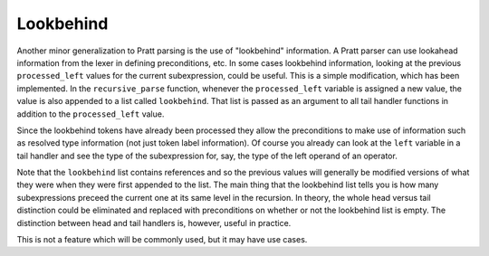 
Lookbehind
----------

Another minor generalization to Pratt parsing is the use of "lookbehind"
information.  A Pratt parser can use lookahead information from the lexer in
defining preconditions, etc.  In some cases lookbehind information, looking at
the previous ``processed_left`` values for the current subexpression, could be
useful.  This is a simple modification, which has been implemented.  In the
``recursive_parse`` function, whenever the ``processed_left`` variable is
assigned a new value, the value is also appended to a list called
``lookbehind``.  That list is passed as an argument to all tail handler
functions in addition to the ``processed_left`` value.

Since the lookbehind tokens have already been processed they allow the
preconditions to make use of information such as resolved type information (not
just token label information).  Of course you already can look at the ``left``
variable in a tail handler and see the type of the subexpression for, say, the
type of the left operand of an operator.

Note that the ``lookbehind`` list contains references and so the previous
values will generally be modified versions of what they were when they were
first appended to the list.  The main thing that the lookbehind list tells you
is how many subexpressions preceed the current one at its same level in the
recursion.  In theory, the whole head versus tail distinction could be
eliminated and replaced with preconditions on whether or not the lookbehind
list is empty.  The distinction between head and tail handlers is, however,
useful in practice.

This is not a feature which will be commonly used, but it may have use cases.

